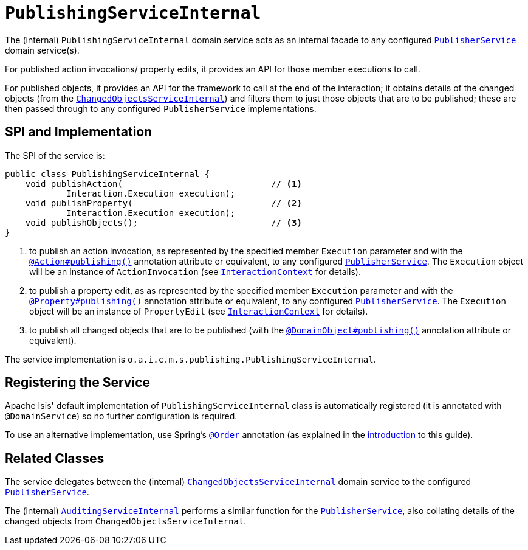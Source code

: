 = `PublishingServiceInternal`
:Notice: Licensed to the Apache Software Foundation (ASF) under one or more contributor license agreements. See the NOTICE file distributed with this work for additional information regarding copyright ownership. The ASF licenses this file to you under the Apache License, Version 2.0 (the "License"); you may not use this file except in compliance with the License. You may obtain a copy of the License at. http://www.apache.org/licenses/LICENSE-2.0 . Unless required by applicable law or agreed to in writing, software distributed under the License is distributed on an "AS IS" BASIS, WITHOUT WARRANTIES OR  CONDITIONS OF ANY KIND, either express or implied. See the License for the specific language governing permissions and limitations under the License.


The (internal) `PublishingServiceInternal` domain service acts as an internal facade to any configured xref:refguide:applib-svc:persistence-layer-spi/PublisherService.adoc[`PublisherService`] domain service(s).

For published action invocations/ property edits, it provides an API for those member executions to call.

For published objects, it provides an API for the framework to call at the end of the interaction; it obtains details of the changed objects (from the xref:core:runtime-services:persistence-layer/ChangedObjectsServiceInternal.adoc[`ChangedObjectsServiceInternal`]) and filters them to just those objects that are to be published; these are then passed through to any configured `PublisherService` implementations.


== SPI and Implementation

The SPI of the service is:

[source,java]
----
public class PublishingServiceInternal {
    void publishAction(                             // <1>
            Interaction.Execution execution);
    void publishProperty(                           // <2>
            Interaction.Execution execution);
    void publishObjects();                          // <3>
}
----
<1> to publish an action invocation, as represented by the specified member `Execution` parameter and with the xref:refguide:applib-ant:Action.adoc#publishing[`@Action#publishing()`] annotation attribute or equivalent, to any configured xref:refguide:applib-svc:persistence-layer-spi/PublisherService.adoc[`PublisherService`].
The `Execution` object will be an instance of `ActionInvocation` (see xref:refguide:applib-svc:application-layer-api/InteractionContext.adoc[`InteractionContext`] for details).
<2> to publish a property edit, as as represented by the specified member `Execution` parameter and with the xref:refguide:applib-ant:Property.adoc#publishing[`@Property#publishing()`] annotation attribute or equivalent, to any configured xref:refguide:applib-svc:persistence-layer-spi/PublisherService.adoc[`PublisherService`].
The `Execution` object will be an instance of `PropertyEdit` (see xref:refguide:applib-svc:application-layer-api/InteractionContext.adoc[`InteractionContext`] for details).
<3> to publish all changed objects that are to be published (with the xref:refguide:applib-ant:DomainObject.adoc#publishing[`@DomainObject#publishing()`] annotation attribute or equivalent).


The service implementation is `o.a.i.c.m.s.publishing.PublishingServiceInternal`.



== Registering the Service

Apache Isis' default implementation of `PublishingServiceInternal` class is automatically registered (it is annotated with `@DomainService`) so no further configuration is required.

To use an alternative implementation, use Spring's link:https://docs.spring.io/spring-framework/docs/current/javadoc-api/org/springframework/core/annotation/Order.html[`@Order`] annotation (as explained in the xref:refguide:applib-svc:about.adoc#overriding-the-services.adoc[introduction] to this guide).


== Related Classes

The service delegates between the (internal) xref:core:runtime-services:persistence-layer/ChangedObjectsServiceInternal.adoc[`ChangedObjectsServiceInternal`] domain service to the configured xref:refguide:applib-svc:persistence-layer-spi/PublisherService.adoc[`PublisherService`].

The (internal) xref:core:runtime-services:persistence-layer/AuditingServiceInternal.adoc[`AuditingServiceInternal`] performs a similar function for the xref:refguide:applib-svc:persistence-layer-spi/PublisherService.adoc[`PublisherService`], also collating details of the changed objects from `ChangedObjectsServiceInternal`.
